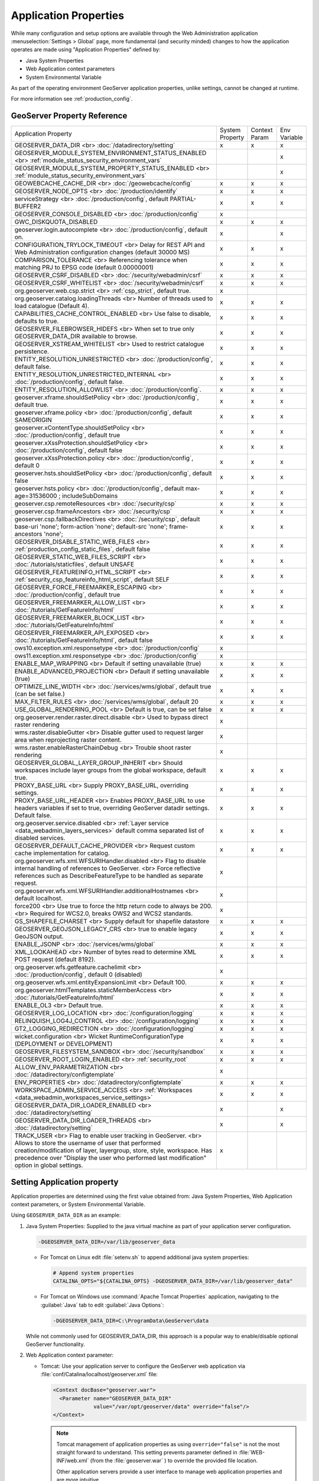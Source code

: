 .. _application_properties:

Application Properties
----------------------

While many configuration and setup options are available through the Web Administration application :menuselection:`Settings > Global` page, more fundamental (and security minded) changes to how the application operates are made using "Application Properties" defined by:

* Java System Properties
* Web Application context parameters
* System Environmental Variable

As part of the operating environment GeoServer application properties, unlike settings, cannot be changed at runtime.

For more information see :ref:`production_config`.

GeoServer Property Reference
^^^^^^^^^^^^^^^^^^^^^^^^^^^^

.. list-table::
   :width: 100%
   :widths: 70 10 10 10

   * - Application Property
     - System
       Property
     - Context
       Param
     - Env
       Variable
   * - GEOSERVER_DATA_DIR
       <br>
       :doc:`/datadirectory/setting`
     - x
     - x
     - x
   * - GEOSERVER_MODULE_SYSTEM_ENVIRONMENT_STATUS_ENABLED
       <br>
       :ref:`module_status_security_environment_vars`
     -  
     -  
     - x
   * - GEOSERVER_MODULE_SYSTEM_PROPERTY_STATUS_ENABLED
       <br>
       :ref:`module_status_security_environment_vars`     
     -  
     -  
     - x
   * - GEOWEBCACHE_CACHE_DIR
       <br>
       :doc:`/geowebcache/config`
     - x
     - x
     - x
   * - GEOSERVER_NODE_OPTS
       <br>
       :doc:`/production/identify`
     - x
     - x
     - x
   * - serviceStrategy
       <br>
       :doc:`/production/config`, default PARTIAL-BUFFER2
     - x
     - x
     - x
   * - GEOSERVER_CONSOLE_DISABLED
       <br>
       :doc:`/production/config`
     - x
     - 
     - 
   * - GWC_DISKQUOTA_DISABLED
     - x
     - x
     - x
   * - geoserver.login.autocomplete
       <br>
       :doc:`/production/config`, default on.
     - x
     - 
     - x
   * - CONFIGURATION_TRYLOCK_TIMEOUT
       <br>
       Delay for REST API and Web Administration configuration changes (default 30000 MS)
     - x
     - x
     - x
   * - COMPARISON_TOLERANCE
       <br>
       Referencing tolerance when matching PRJ to EPSG code (default 0.00000001)
     - x
     - x
     - x
   * - GEOSERVER_CSRF_DISABLED
       <br>
       :doc:`/security/webadmin/csrf`
     - x
     - x
     - x
   * - GEOSERVER_CSRF_WHITELIST
       <br>
       :doc:`/security/webadmin/csrf`
     - x
     - x
     - x
   * - org.geoserver.web.csp.strict
       <br>
       :ref:`csp_strict`, default true.
     - x
     -
     - 
   * - org.geoserver.catalog.loadingThreads
       <br>
       Number of threads used to load catalogue (Default 4).
     - x
     - x
     - x
   * - CAPABILITIES_CACHE_CONTROL_ENABLED
       <br>
       Use false to disable, defaults to true.
     - x
     - x
     - x
   * - GEOSERVER_FILEBROWSER_HIDEFS
       <br>
       When set to true only GEOSERVER_DATA_DIR available to browse.
     - x
     - x
     - x
   * - GEOSERVER_XSTREAM_WHITELIST
       <br>
       Used to restrict catalogue persistence.
     - x
     - x
     - x
   * - ENTITY_RESOLUTION_UNRESTRICTED
       <br>
       :doc:`/production/config`, default false.
     - x
     - x
     - x
   * - ENTITY_RESOLUTION_UNRESTRICTED_INTERNAL
       <br>
       :doc:`/production/config`, default false.
     - x
     - x
     - x
   * - ENTITY_RESOLUTION_ALLOWLIST
       <br>
       :doc:`/production/config`.
     - x
     - x
     - x
   * - geoserver.xframe.shouldSetPolicy
       <br>
       :doc:`/production/config`, default true.
     - x
     - x
     - x
   * - geoserver.xframe.policy
       <br>
       :doc:`/production/config`, default SAMEORIGIN
     - x
     - x
     - x
   * - geoserver.xContentType.shouldSetPolicy
       <br>
       :doc:`/production/config`, default true
     - x
     - x
     - x
   * - geoserver.xXssProtection.shouldSetPolicy
       <br>
       :doc:`/production/config`, default false
     - x
     - x
     - x
   * - geoserver.xXssProtection.policy
       <br>
       :doc:`/production/config`, default 0
     - x
     - x
     - x
   * - geoserver.hsts.shouldSetPolicy
       <br>
       :doc:`/production/config`, default false
     - x
     - x
     - x
   * - geoserver.hsts.policy
       <br>
       :doc:`/production/config`, default max-age=31536000 ; includeSubDomains
     - x
     - x
     - x
   * - geoserver.csp.remoteResources
       <br>
       :doc:`/security/csp`
     - x
     - x
     - x
   * - geoserver.csp.frameAncestors
       <br>
       :doc:`/security/csp`
     - x
     - x
     - x
   * - geoserver.csp.fallbackDirectives
       <br>
       :doc:`/security/csp`, default base-uri 'none'; form-action 'none'; default-src 'none'; frame-ancestors 'none';
     - x
     - x
     - x
   * - GEOSERVER_DISABLE_STATIC_WEB_FILES
       <br>
       :ref:`production_config_static_files`, default false
     - x
     - x
     - x
   * - GEOSERVER_STATIC_WEB_FILES_SCRIPT
       <br>
       :doc:`/tutorials/staticfiles`, default UNSAFE
     - x
     - x
     - x
   * - GEOSERVER_FEATUREINFO_HTML_SCRIPT
       <br>
       :ref:`security_csp_featureinfo_html_script`, default SELF
     - x
     - x
     - x
   * - GEOSERVER_FORCE_FREEMARKER_ESCAPING
       <br>
       :doc:`/production/config`, default true
     - x
     - x
     - x
   * - GEOSERVER_FREEMARKER_ALLOW_LIST
       <br>
       :doc:`/tutorials/GetFeatureInfo/html`
     - x
     - x
     - x
   * - GEOSERVER_FREEMARKER_BLOCK_LIST
       <br>
       :doc:`/tutorials/GetFeatureInfo/html`
     - x
     - x
     - x
   * - GEOSERVER_FREEMARKER_API_EXPOSED
       <br>
       :doc:`/tutorials/GetFeatureInfo/html`, default false
     - x
     - x
     - x
   * - ows10.exception.xml.responsetype
       <br>
       :doc:`/production/config`
     - x
     -
     - 
   * - ows11.exception.xml.responsetype
       <br>
       :doc:`/production/config`
     - x
     -
     - 
   * - ENABLE_MAP_WRAPPING
       <br>
       Default if setting unavailable (true)
     - x
     - x
     - x
   * - ENABLE_ADVANCED_PROJECTION
       <br>
       Default if setting unavailable (true)
     - x
     - x
     - x
   * - OPTIMIZE_LINE_WIDTH
       <br>
       :doc:`/services/wms/global`, default true (can be set false.)
     - x
     - x
     - x
   * - MAX_FILTER_RULES
       <br>
       :doc:`/services/wms/global`, default 20
     - x
     - x
     - x
   * - USE_GLOBAL_RENDERING_POOL
       <br>
       Default is true, can be set false
     - x
     - x
     - x
   * - org.geoserver.render.raster.direct.disable
       <br>
       Used to bypass direct raster rendering
     - x
     - 
     - 
   * - wms.raster.disableGutter
       <br>
       Disable gutter used to request larger area when reprojecting raster content.
     - x
     - 
     - 
   * - wms.raster.enableRasterChainDebug
       <br>
       Trouble shoot raster rendering
     - x
     - 
     - 
   * - GEOSERVER_GLOBAL_LAYER_GROUP_INHERIT
       <br>
       Should workspaces include layer groups from the global workspace, default true.
     - x
     - x
     - x
   * - PROXY_BASE_URL
       <br>
       Supply PROXY_BASE_URL, overriding settings.
     - x
     - x
     - x
   * - PROXY_BASE_URL_HEADER
       <br>
       Enables PROXY_BASE_URL to use headers variables if set to true, overriding GeoServer datadir settings.  Default false.
     - x
     - x
     - x
   * - org.geoserver.service.disabled
       <br>
       :ref:`Layer service <data_webadmin_layers_services>` default comma separated list of disabled services.
     - x
     - x
     - x
   * - GEOSERVER_DEFAULT_CACHE_PROVIDER
       <br>
       Request custom cache implementation for catalog.
     - x
     - x
     - x
   * - org.geoserver.wfs.xml.WFSURIHandler.disabled
       <br>
       Flag to disable internal handling of references to GeoServer.
       <br>
       Force reflective references such as DescribeFeatureType to be handled as separate request.
     - x
     - 
     - 
   * - org.geoserver.wfs.xml.WFSURIHandler.additionalHostnames
       <br>
       default localhost.
     - x
     - 
     - 
   * - force200
       <br>
       Use true to force the http return code to always be 200.
       <br>
       Required for WCS2.0, breaks OWS2 and WCS2 standards.
     - x
     - 
     - 
   * - GS_SHAPEFILE_CHARSET
       <br>
       Supply default for shapefile datastore
     - x
     - x
     - x
   * - GEOSERVER_GEOJSON_LEGACY_CRS
       <br>
       true to enable legacy GeoJSON output.
     - x
     - x
     - x
   * - ENABLE_JSONP
       <br>
       :doc:`/services/wms/global`
     - x
     - x
     - x
   * - XML_LOOKAHEAD
       <br>
       Number of bytes read to determine XML POST request (default 8192).
     - x
     - x
     - x
   * - org.geoserver.wfs.getfeature.cachelimit
       <br>
       :doc:`/production/config`, default 0 (disabled)
     - x
     - 
     - 
   * - org.geoserver.wfs.xml.entityExpansionLimit
       <br>
       Default 100.
     - x
     - x
     - x
   * - org.geoserver.htmlTemplates.staticMemberAccess
       <br>
       :doc:`/tutorials/GetFeatureInfo/html`
     - x
     - x
     - x
   * - ENABLE_OL3
       <br>
       Default true.
     - x
     - x
     - x
   * - GEOSERVER_LOG_LOCATION
       <br>
       :doc:`/configuration/logging`
     - x
     - x
     - x
   * - RELINQUISH_LOG4J_CONTROL
       <br>
       :doc:`/configuration/logging`
     - x
     - x
     - x
   * - GT2_LOGGING_REDIRECTION
       <br>
       :doc:`/configuration/logging`
     - x
     - x
     - x
   * - wicket.configuration
       <br>
       Wicket RuntimeConfigurationType (DEPLOYMENT or DEVELOPMENT)
     - x
     - x
     - x
   * - GEOSERVER_FILESYSTEM_SANDBOX
       <br>
       :doc:`/security/sandbox`
     - x
     - x
     - x
   * - GEOSERVER_ROOT_LOGIN_ENABLED
       <br>
       :ref:`security_root`
     - x
     - x
     - x
   * - ALLOW_ENV_PARAMETRIZATION
       <br>
       :doc:`/datadirectory/configtemplate`
     - x
     - 
     - 
   * - ENV_PROPERTIES
       <br>
       :doc:`/datadirectory/configtemplate`
     - x
     - x
     - x
   * - WORKSPACE_ADMIN_SERVICE_ACCESS
       <br>
       :ref:`Workspaces <data_webadmin_workspaces_service_settings>`
     - x
     - x
     - x
   * - GEOSERVER_DATA_DIR_LOADER_ENABLED
       <br>
       :doc:`/datadirectory/setting`
     - x
     - 
     - x
   * - GEOSERVER_DATA_DIR_LOADER_THREADS
       <br>
       :doc:`/datadirectory/setting`
     - x
     - 
     - x
   * - TRACK_USER
       <br>
       Flag to enable user tracking in GeoServer.
       <br>
       Allows to store the username of user that performed creation/modification of layer, layergroup, store, style, workspace. Has precedence over "Display the user who performed last modification" option in global settings.
     - x
     -
     -

.. _application_properties_setting:

Setting Application property
^^^^^^^^^^^^^^^^^^^^^^^^^^^^

Application properties are determined using the first value obtained from: Java System Properties, Web Application context parameters, or System Environmental Variable.

Using ``GEOSERVER_DATA_DIR`` as an example:

1. Java System Properties: Supplied to the java virtual machine as part of your application server configuration.
   
   .. code-block:: bash
      
      -DGEOSERVER_DATA_DIR=/var/lib/geoserver_data
   
   * For Tomcat on Linux edit :file:`setenv.sh` to append additional java system properties:
     
     .. code-block:: bash
     
        # Append system properties
        CATALINA_OPTS="${CATALINA_OPTS} -DGEOSERVER_DATA_DIR=/var/lib/geoserver_data"

   * For Tomcat on Windows use :command:`Apache Tomcat Properties` application, navigating to the :guilabel:`Java` tab to edit :guilabel:`Java Options`:
     
     .. code-block:: text
     
        -DGEOSERVER_DATA_DIR=C:\ProgramData\GeoServer\data
   
   While not commonly used for GEOSERVER_DATA_DIR, this approach is a popular way to enable/disable optional GeoServer functionality.

2. Web Application context parameter:
   
   * Tomcat: Use your application server to configure the GeoServer web application via :file:`conf/Catalina/localhost/geoserver.xml` file:
     
     .. code-block:: xml
     
        <Context docBase="geoserver.war">
          <Parameter name="GEOSERVER_DATA_DIR"
                     value="/var/opt/geoserver/data" override="false"/>
        </Context>
          
     .. note:: Tomcat management of application properties as using ``override="false"`` is not the most straight forward to understand. This setting prevents parameter defined in :file:`WEB-INF/web.xml` (from the :file:`geoserver.war` ) to override the provided file location.
        
        Other application servers provide a user interface to manage web application properties and are more intuitive.
     
   * Not recommended: Hand editing the `webapps/geoserver/WEB-INF/web.xml` file:
     
     .. code-block:: xml
     
        <context-param>
          <param-name>GEOSERVER_DATA_DIR</param-name>
          <param-value>/var/lib/geoserver_data</param-value>
        </context-param>
     
     .. note:: This file is part of the GeoServer application and will be replaced when updating the application.
        
        As a result this approach is error prone making updates more difficult and is not recommended.
   
3. System environmental variable:

   .. code-block:: bash
      
      export GEOSERVER_DATA_DIR=/var/lib/geoserver_data
   
   This approach can be useful for GEOSERVER_DATA_DIR when running GeoServer in a docker container, traditionally managed with environmental variables.
   
Additional system properties
^^^^^^^^^^^^^^^^^^^^^^^^^^^^

Cascading WFS and WMS services where GeoServer acts as a client for another web service make use of the Apache Http Components HTTP client library.

The HTTP client library respects the following java system properties::

   ssl.TrustManagerFactory.algorithm
   javax.net.ssl.trustStoreType
   javax.net.ssl.trustStore
   javax.net.ssl.trustStoreProvider
   javax.net.ssl.trustStorePassword
   ssl.KeyManagerFactory.algorithm
   javax.net.ssl.keyStoreType
   javax.net.ssl.keyStore
   javax.net.ssl.keyStoreProvider
   javax.net.ssl.keyStorePassword
   https.protocols
   https.cipherSuites
   http.proxyHost
   http.proxyPort
   https.proxyHost
   https.proxyPort
   http.nonProxyHosts
   http.keepAlive
   http.maxConnections
   http.agent

Reference:

* `HttpClientBuilder <https://hc.apache.org/httpcomponents-client-4.5.x/current/httpclient/apidocs/index.html?org/apache/http/impl/client/HttpClientBuilder.html>`__
